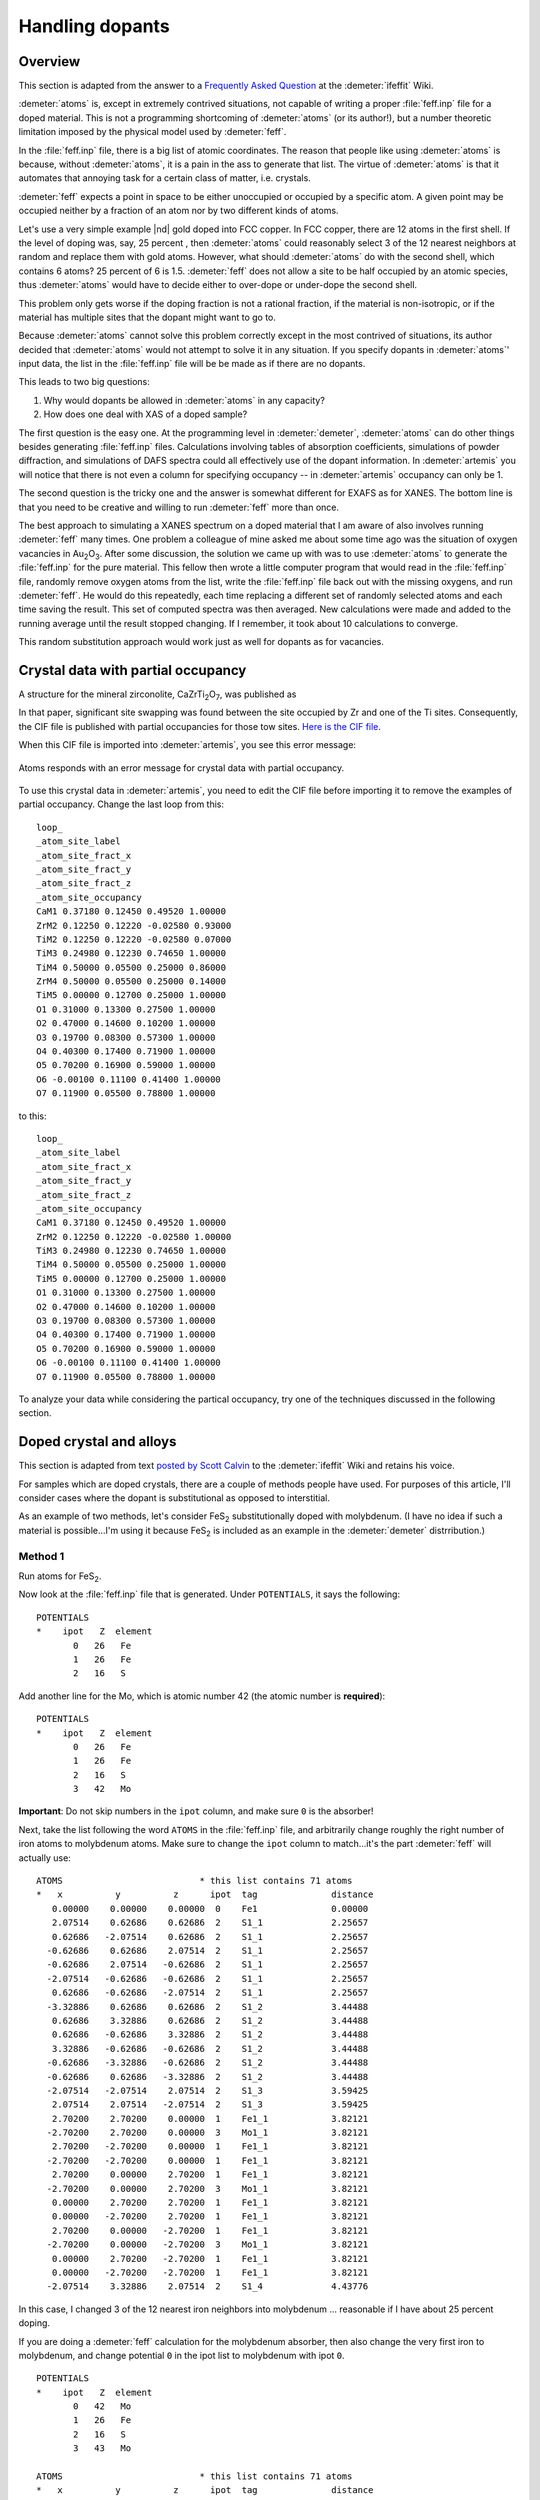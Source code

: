 ..
   Artemis document is copyright 2016 Bruce Ravel and released under
   The Creative Commons Attribution-ShareAlike License
   http://creativecommons.org/licenses/by-sa/3.0/


Handling dopants
================


Overview
--------

This section is adapted from the answer to a `Frequently Asked
Question
<http://cars9.uchicago.edu/ifeffit/FAQ/FeffitModeling#How_do_I_handle_doped_materials.3F_Why_doesn.27t_Atoms_handle_doped_materials.3F>`__
at the :demeter:`ifeffit` Wiki.

:demeter:`atoms` is, except in extremely contrived situations, not
capable of writing a proper :file:`feff.inp` file for a doped
material. This is not a programming shortcoming of :demeter:`atoms`
(or its author!), but a number theoretic limitation imposed by the
physical model used by :demeter:`feff`.

In the :file:`feff.inp` file, there is a big list of atomic
coordinates. The reason that people like using :demeter:`atoms` is
because, without :demeter:`atoms`, it is a pain in the ass to generate
that list. The virtue of :demeter:`atoms` is that it automates that
annoying task for a certain class of matter, i.e.  crystals.

:demeter:`feff` expects a point in space to be either unoccupied or
occupied by a specific atom. A given point may be occupied neither by
a fraction of an atom nor by two different kinds of atoms.

Let's use a very simple example |nd| gold doped into FCC copper. In
FCC copper, there are 12 atoms in the first shell. If the level of
doping was, say, 25 percent , then :demeter:`atoms` could reasonably
select 3 of the 12 nearest neighbors at random and replace them with
gold atoms. However, what should :demeter:`atoms` do with the second
shell, which contains 6 atoms? 25 percent of 6 is 1.5. :demeter:`feff`
does not allow a site to be half occupied by an atomic species, thus
:demeter:`atoms` would have to decide either to over-dope or
under-dope the second shell.

This problem only gets worse if the doping fraction is not a rational
fraction, if the material is non-isotropic, or if the material has
multiple sites that the dopant might want to go to.

Because :demeter:`atoms` cannot solve this problem correctly except in
the most contrived of situations, its author decided that
:demeter:`atoms` would not attempt to solve it in any situation. If
you specify dopants in :demeter:`atoms`' input data, the list in the
:file:`feff.inp` file will be be made as if there are no dopants.

This leads to two big questions:

#. Why would dopants be allowed in :demeter:`atoms` in any capacity?

#. How does one deal with XAS of a doped sample?

The first question is the easy one. At the programming level in
:demeter:`demeter`, :demeter:`atoms` can do other things besides
generating :file:`feff.inp` files.  Calculations involving tables of
absorption coefficients, simulations of powder diffraction, and
simulations of DAFS spectra could all effectively use of the dopant
information. In :demeter:`artemis` you will notice that there is not
even a column for specifying occupancy -- in :demeter:`artemis`
occupancy can only be 1.

The second question is the tricky one and the answer is somewhat
different for EXAFS as for XANES. The bottom line is that you need to be
creative and willing to run :demeter:`feff` more than once.

The best approach to simulating a XANES spectrum on a doped material
that I am aware of also involves running :demeter:`feff` many
times. One problem a colleague of mine asked me about some time ago
was the situation of oxygen vacancies in Au\ :sub:`2`\ O\
:sub:`3`. After some discussion, the solution we came up with was to
use :demeter:`atoms` to generate the :file:`feff.inp` for the pure
material.  This fellow then wrote a little computer program that would
read in the :file:`feff.inp` file, randomly remove oxygen atoms from
the list, write the :file:`feff.inp` file back out with the missing
oxygens, and run :demeter:`feff`. He would do this repeatedly, each time
replacing a different set of randomly selected atoms and each time
saving the result. This set of computed spectra was then averaged. New
calculations were made and added to the running average until the
result stopped changing. If I remember, it took about 10 calculations
to converge.

This random substitution approach would work just as well for dopants as
for vacancies.



Crystal data with partial occupancy
-----------------------------------

A structure for the mineral zirconolite, CaZrTi\ :sub:`2`\ O\ :sub:`7`,
was published as

.. bibliography:: ../artemis.bib
   :filter: author % 'Rossell'
   :list: bullet

In that paper, significant site swapping was found between the site
occupied by Zr and one of the Ti sites. Consequently, the CIF file is
published with partial occupancies for those tow sites. `Here is the
CIF file <http://www.crystallography.net/cod/9009220.html>`__.

When this CIF file is imported into :demeter:`artemis`, you see this
error message:

.. _fig-feffatomsparticaloccupancy:
.. figure:: ../../_images/feff_atoms_partical_occupancy.png
   :target: ../_images/feff_atoms_partical_occupancy.png
   :align: center

   Atoms responds with an error message for crystal data with partial
   occupancy.

To use this crystal data in :demeter:`artemis`, you need to edit the
CIF file before importing it to remove the examples of partial
occupancy. Change the last loop from this:

::

    loop_
    _atom_site_label
    _atom_site_fract_x
    _atom_site_fract_y
    _atom_site_fract_z
    _atom_site_occupancy
    CaM1 0.37180 0.12450 0.49520 1.00000
    ZrM2 0.12250 0.12220 -0.02580 0.93000
    TiM2 0.12250 0.12220 -0.02580 0.07000
    TiM3 0.24980 0.12230 0.74650 1.00000
    TiM4 0.50000 0.05500 0.25000 0.86000
    ZrM4 0.50000 0.05500 0.25000 0.14000
    TiM5 0.00000 0.12700 0.25000 1.00000
    O1 0.31000 0.13300 0.27500 1.00000
    O2 0.47000 0.14600 0.10200 1.00000
    O3 0.19700 0.08300 0.57300 1.00000
    O4 0.40300 0.17400 0.71900 1.00000
    O5 0.70200 0.16900 0.59000 1.00000
    O6 -0.00100 0.11100 0.41400 1.00000
    O7 0.11900 0.05500 0.78800 1.00000

to this:

::

    loop_
    _atom_site_label
    _atom_site_fract_x
    _atom_site_fract_y
    _atom_site_fract_z
    _atom_site_occupancy
    CaM1 0.37180 0.12450 0.49520 1.00000
    ZrM2 0.12250 0.12220 -0.02580 1.00000
    TiM3 0.24980 0.12230 0.74650 1.00000
    TiM4 0.50000 0.05500 0.25000 1.00000
    TiM5 0.00000 0.12700 0.25000 1.00000
    O1 0.31000 0.13300 0.27500 1.00000
    O2 0.47000 0.14600 0.10200 1.00000
    O3 0.19700 0.08300 0.57300 1.00000
    O4 0.40300 0.17400 0.71900 1.00000
    O5 0.70200 0.16900 0.59000 1.00000
    O6 -0.00100 0.11100 0.41400 1.00000
    O7 0.11900 0.05500 0.78800 1.00000

To analyze your data while considering the partical occupancy, try one
of the techniques discussed in the following section.



Doped crystal and alloys
------------------------

This section is adapted from text `posted by Scott Calvin
<http://cars9.uchicago.edu/ifeffit/Doped>`__ to the :demeter:`ifeffit`
Wiki and retains his voice.

For samples which are doped crystals, there are a couple of methods
people have used. For purposes of this article, I'll consider cases
where the dopant is substitutional as opposed to interstitial.

As an example of two methods, let's consider FeS\ :sub:`2`
substitutionally doped with molybdenum. (I have no idea if such a
material is possible...I'm using it because FeS\ :sub:`2` is included
as an example in the :demeter:`demeter` distrribution.)


Method 1
^^^^^^^^

Run atoms for FeS\ :sub:`2`.

Now look at the :file:`feff.inp` file that is generated. Under
``POTENTIALS``, it says the following:

::

     POTENTIALS
     *    ipot   Z  element
            0   26   Fe        
            1   26   Fe        
            2   16   S  

Add another line for the Mo, which is atomic number 42 (the atomic
number is **required**):

::

     POTENTIALS
     *    ipot   Z  element
            0   26   Fe        
            1   26   Fe        
            2   16   S     
            3   42   Mo

**Important**: Do not skip numbers in the ``ipot`` column, and make sure
``0`` is the absorber!

Next, take the list following the word ``ATOMS`` in the
:file:`feff.inp` file, and arbitrarily change roughly the right number
of iron atoms to molybdenum atoms.  Make sure to change the ``ipot``
column to match...it's the part :demeter:`feff` will actually use:

::

     ATOMS                          * this list contains 71 atoms
     *   x          y          z      ipot  tag              distance
        0.00000    0.00000    0.00000  0    Fe1              0.00000
        2.07514    0.62686    0.62686  2    S1_1             2.25657
        0.62686   -2.07514    0.62686  2    S1_1             2.25657
       -0.62686    0.62686    2.07514  2    S1_1             2.25657
       -0.62686    2.07514   -0.62686  2    S1_1             2.25657
       -2.07514   -0.62686   -0.62686  2    S1_1             2.25657
        0.62686   -0.62686   -2.07514  2    S1_1             2.25657
       -3.32886    0.62686    0.62686  2    S1_2             3.44488
        0.62686    3.32886    0.62686  2    S1_2             3.44488
        0.62686   -0.62686    3.32886  2    S1_2             3.44488
        3.32886   -0.62686   -0.62686  2    S1_2             3.44488
       -0.62686   -3.32886   -0.62686  2    S1_2             3.44488
       -0.62686    0.62686   -3.32886  2    S1_2             3.44488
       -2.07514   -2.07514    2.07514  2    S1_3             3.59425
        2.07514    2.07514   -2.07514  2    S1_3             3.59425
        2.70200    2.70200    0.00000  1    Fe1_1            3.82121
       -2.70200    2.70200    0.00000  3    Mo1_1            3.82121
        2.70200   -2.70200    0.00000  1    Fe1_1            3.82121
       -2.70200   -2.70200    0.00000  1    Fe1_1            3.82121
        2.70200    0.00000    2.70200  1    Fe1_1            3.82121
       -2.70200    0.00000    2.70200  3    Mo1_1            3.82121
        0.00000    2.70200    2.70200  1    Fe1_1            3.82121
        0.00000   -2.70200    2.70200  1    Fe1_1            3.82121
        2.70200    0.00000   -2.70200  1    Fe1_1            3.82121
       -2.70200    0.00000   -2.70200  3    Mo1_1            3.82121
        0.00000    2.70200   -2.70200  1    Fe1_1            3.82121
        0.00000   -2.70200   -2.70200  1    Fe1_1            3.82121
       -2.07514    3.32886    2.07514  2    S1_4             4.43776

In this case, I changed 3 of the 12 nearest iron neighbors into
molybdenum ... reasonable if I have about 25 percent doping.

If you are doing a :demeter:`feff` calculation for the molybdenum
absorber, then also change the very first iron to molybdenum, and
change potential ``0`` in the ipot list to molybdenum with ipot ``0``.

::

     POTENTIALS
     *    ipot   Z  element
            0   42   Mo        
            1   26   Fe        
            2   16   S
            3   43   Mo        

     ATOMS                          * this list contains 71 atoms
     *   x          y          z      ipot  tag              distance
        0.00000    0.00000    0.00000  0    Mo1              0.00000
        2.07514    0.62686    0.62686  2    S1_1             2.25657
        0.62686   -2.07514    0.62686  2    S1_1             2.25657
       -0.62686    0.62686    2.07514  2    S1_1             2.25657
       -0.62686    2.07514   -0.62686  2    S1_1             2.25657

If you are doing the calculation for the iron edge, leave the first iron
alone, since it is still the absorber.

Now run :demeter:`feff`, and you'll get the iron scattering paths
listed separately from the molybdenum scattering paths.

One more step ... correcting for the actual doping fraction. Suppose
there is actual 20 percent molybdenum and not 25 percent, as we
implied. We couldn't have handled that just through :demeter:`feff`,
because we can't change exactly 20 percent of 12 atoms...we have to
change 2, which is 17 percent, or 3, which is 25 percent.

The fix for this is to change the S\ :sup:`2`\ :sub:`0` in the
molybdenum and sulfur scattering paths to account for this. You could,
for example, use the following GDS parameters:

::

    set: MolyPercent = 0.20
    def: IronPercent = 1-MolyPercent

Then go to the individual path representing the scattering from the
nearest neighbor molybdenum atom, and assign it an S\ :sup:`2`\
:sub:`0` of

::

    amp*MolyPercent/(3/12)

That way, if the ``MolyPercent`` is 20 percent, it will reduce the amplitude
of those paths by 20/25 percent, as is proper.

Of course, the iron scatterer would get an S\ :sup:`2`\ :sub:`0` of

::

    amp*IronPercent/(9/12)

That's more or less it!

You could, of course, guess the ``MolyPercent`` instead of setting it,
if for some reason it was unknown in your sample.



Method 2
^^^^^^^^

Suppose we want to analyze the iron edge.

Run atoms for FeS\ :sub:`2` and then run :demeter:`feff`.

Then make a new :demeter:`atoms` page, type or read in the FeS\
:sub:`2` file, and just change the Fe to Mo. Run :demeter:`atoms`
again.

If you're doing the iron edge, then change the absorber to iron in the
:file:`feff.inp` file (this requires changing the potential list; see the
description under :quoted:`Method 1` for how to do this.) Run
:demeter:`feff`.

(If you want to analyze the molybdenum edge, then of course you change
the :file:`feff.inp` file in the first calculation to molybdenum and leave it
as molybdenum in the second.)

You now have **two** sets of :demeter:`feff` files associated with one
data set.

Make GDS parameters:

::

    set: MolyPercent = 0.20
    def: IronPercent = 1-MolyPercent

Now make the S\ :sup:`2`\ :sub:`0` for all paths calculated with the
original :demeter:`atoms` file:

::

    amp*IronPercent

and for all paths calculatged with the new :demeter:`atoms` file:

::

    amp*MolyPercent

Again, you can guess the ``MolyPercent`` if it's unknown.



Discussion of these two methods
^^^^^^^^^^^^^^^^^^^^^^^^^^^^^^^

Which method you use is largely a matter of taste. The first method is
easier to screw up, since there's a lot of counting involved. On the
other hand, it generates many fewer paths, and thus makes for smaller
files and may fit faster (you're not wasting time and effort counting
sulfur paths twice, for example). The first method also gives you the
potential of finding a few multiple scattering paths that involve both
iron and molybdenum (in this example) that you can't probe at all by
the second method. This is most likely to be true when the dopant is
in low concentrations but is high-Z ... it's possible that there may
be a molybdenum-iron multiple-scattering path that is significant, and
it's not going to be modeled so well by the weighted average of
iron-iron and molybdenum-molybdenum paths used in method 2. But the
price for this is that properly incorporating multiple-scattering
paths via method 1 requires an annoying amount of counting and
thinking.
